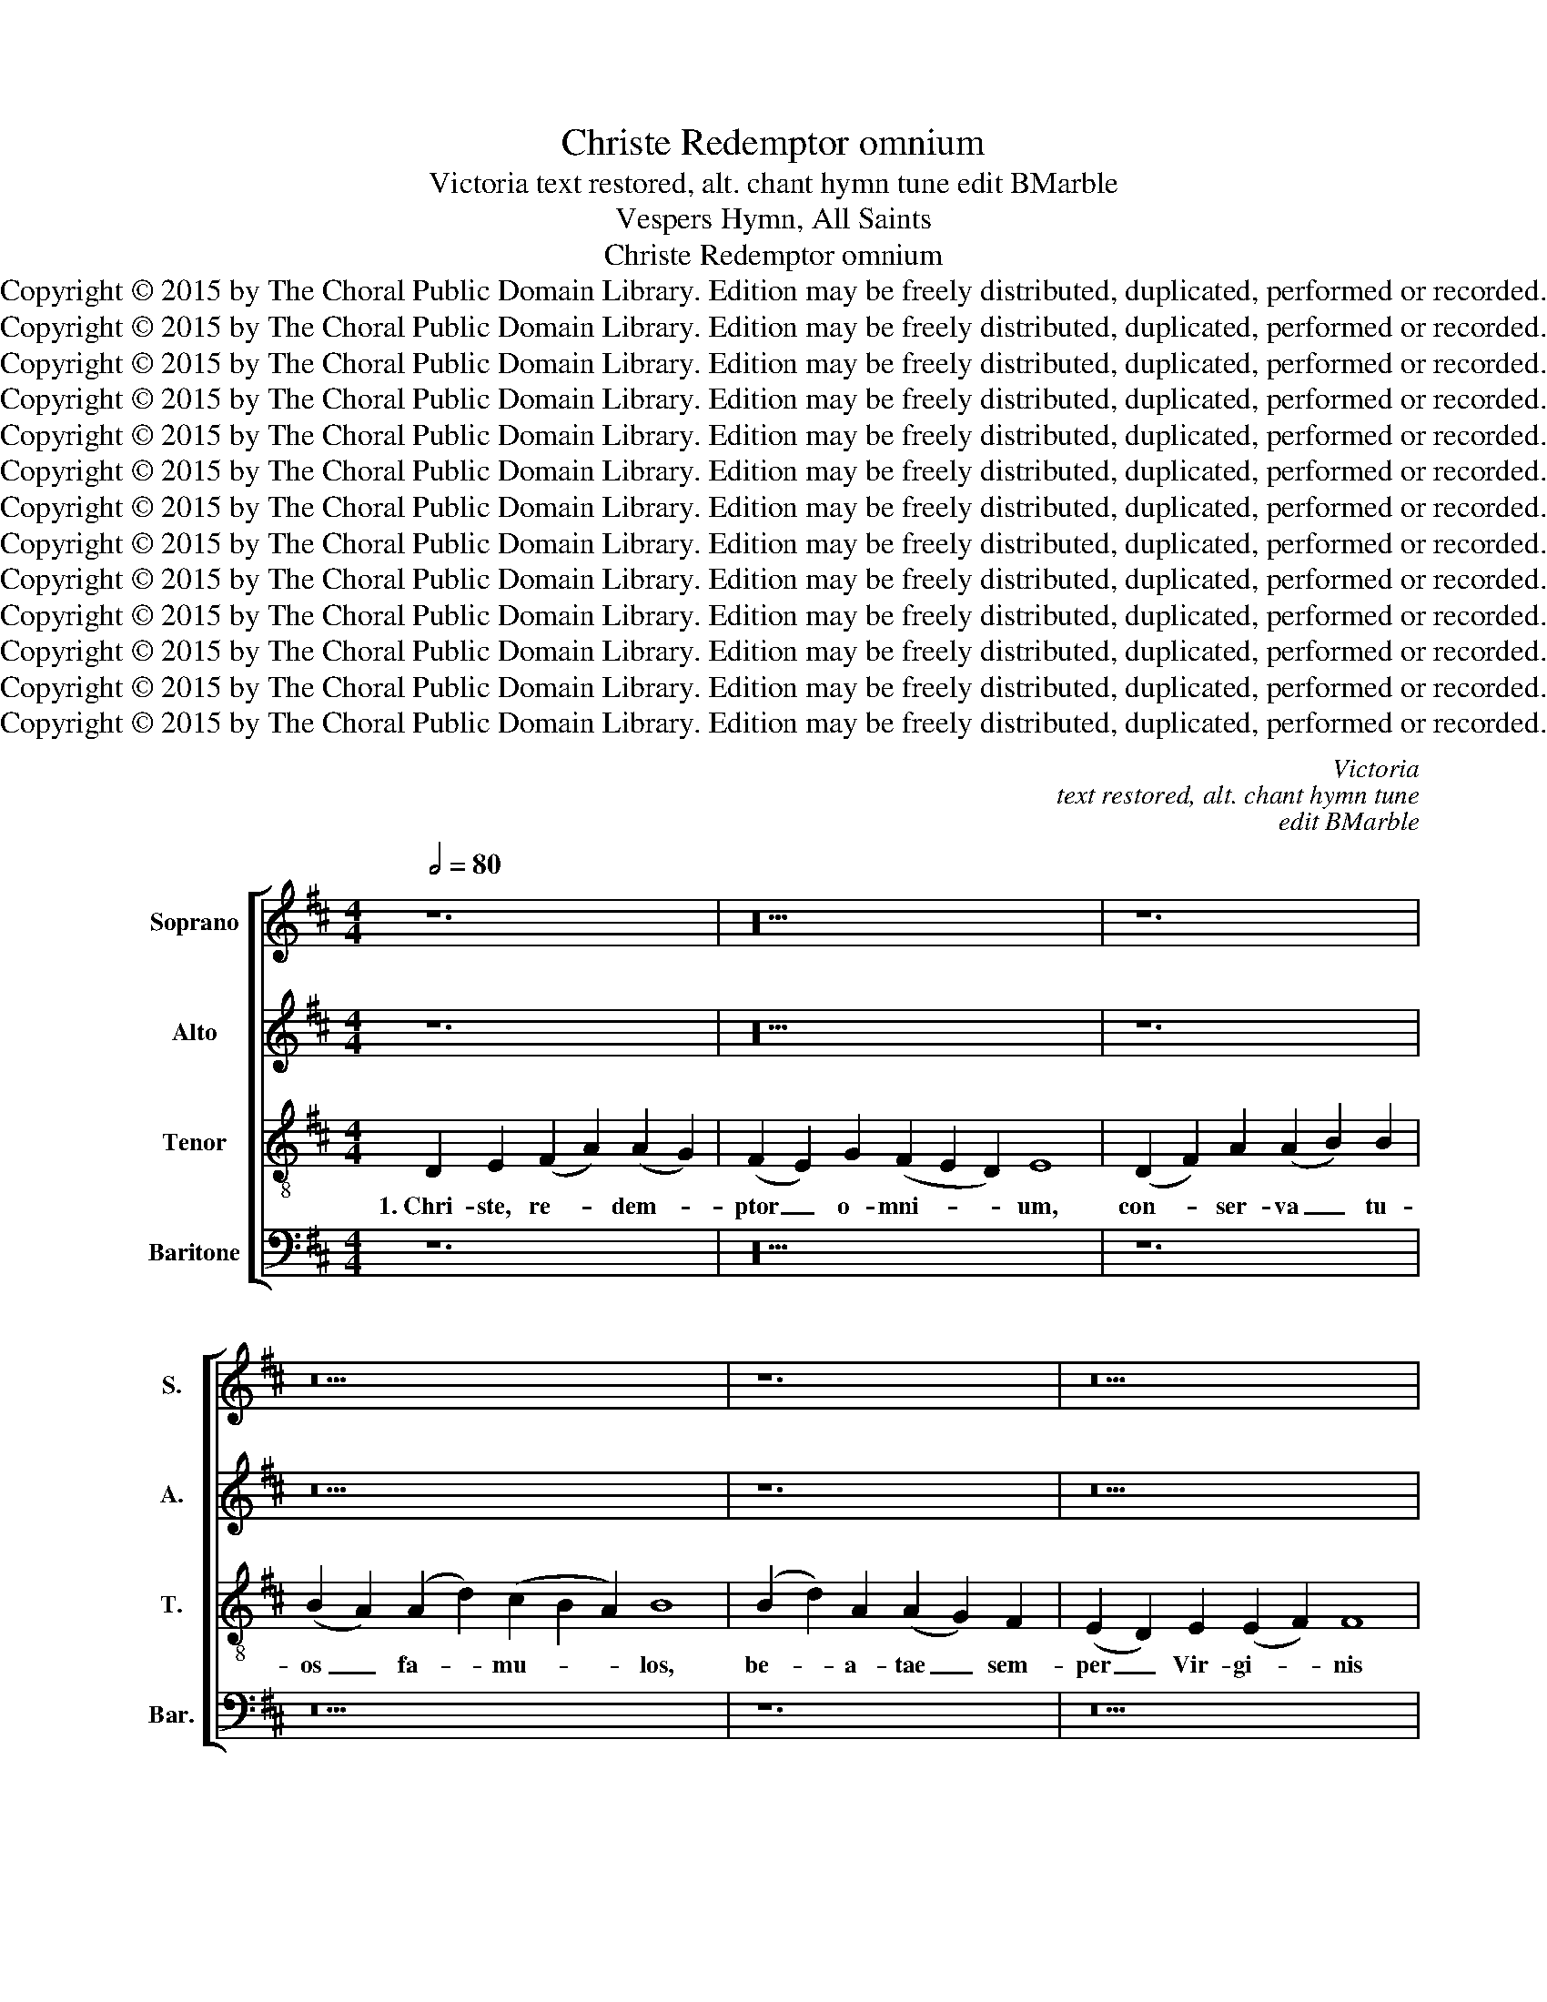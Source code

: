 X:1
T:Christe Redemptor omnium
T:Victoria text restored, alt. chant hymn tune edit BMarble
T:Vespers Hymn, All Saints
T:Christe Redemptor omnium
T:Copyright © 2015 by The Choral Public Domain Library. Edition may be freely distributed, duplicated, performed or recorded.
T:Copyright © 2015 by The Choral Public Domain Library. Edition may be freely distributed, duplicated, performed or recorded.
T:Copyright © 2015 by The Choral Public Domain Library. Edition may be freely distributed, duplicated, performed or recorded.
T:Copyright © 2015 by The Choral Public Domain Library. Edition may be freely distributed, duplicated, performed or recorded.
T:Copyright © 2015 by The Choral Public Domain Library. Edition may be freely distributed, duplicated, performed or recorded.
T:Copyright © 2015 by The Choral Public Domain Library. Edition may be freely distributed, duplicated, performed or recorded.
T:Copyright © 2015 by The Choral Public Domain Library. Edition may be freely distributed, duplicated, performed or recorded.
T:Copyright © 2015 by The Choral Public Domain Library. Edition may be freely distributed, duplicated, performed or recorded.
T:Copyright © 2015 by The Choral Public Domain Library. Edition may be freely distributed, duplicated, performed or recorded.
T:Copyright © 2015 by The Choral Public Domain Library. Edition may be freely distributed, duplicated, performed or recorded.
T:Copyright © 2015 by The Choral Public Domain Library. Edition may be freely distributed, duplicated, performed or recorded.
T:Copyright © 2015 by The Choral Public Domain Library. Edition may be freely distributed, duplicated, performed or recorded.
T:Copyright © 2015 by The Choral Public Domain Library. Edition may be freely distributed, duplicated, performed or recorded.
C:Victoria
C:text restored, alt. chant hymn tune
C:edit BMarble
Z:Vespers Hymn, All Saints
Z:Copyright © 2015 by The Choral Public Domain Library. Edition may be freely distributed, duplicated, performed or recorded.
%%score [ 1 2 3 4 ]
L:1/8
Q:1/2=80
M:4/4
K:D
V:1 treble nm="Soprano" snm="S."
V:2 treble nm="Alto" snm="A."
V:3 treble-8 transpose=-12 nm="Tenor" snm="T."
V:4 bass nm="Baritone" snm="Bar."
V:1
 z12 | z20 | z12 | z22 | z12 | z18 | z12 | z20 ||[M:4/2] D16 | E8 F6 G2 | A8 A8- | A4 G4 F8 | %12
w: ||||||||2.~Be-|a- ta _|_ quo-|* que ag-|
 E8 D4 A4 | B2 c2 d8 c4 | B4 G4 B8- | B4 G4 A8 | z4 A4 B2 c2 d4- | d4 c4 B4 d4 | c2 B2 B8 ^A4 | %19
w: mi- na cae-|le- * * sti-|um spi- ri-|* tu- um,|cae- le- * *|* sti- um spi-|ri- * * tu-|
 B16 | z8 z4 B4 | G4 A4 B4 G4 | B6 A2 F2 G2 A2 B2 | c4 d4 e4 B4 | =c4 A4 B8- | B4 ^A4 B4 B4 | %26
w: um,|prae-|te- ri- ta, prae-|sen- * * * * *|* ti- a, prae-|te- ri- ta,|_ prae- sen- ti-|
 =A8 F8- | F8 ^G8 | A8 E8 | F8 E8 | z4 F6 E2 F2 G2 | A4 F4 G4 E4 | F4 A4 B4 c4 | d12 c4 | %34
w: a, fu-|* tu-|ra ma-|* la|pel- * * *|* * * li-|te, fu- tu- ra|ma- la|
 e4 d6 c2 B2 A2 | G2 F2 E8 ^D4 | E4 B4 =c4 A4 | =c4 B4 A8- | A4 ^G2 F2 G8 || z12 | z20 | z12 | %42
w: pel- * * * *|* * * li-|te, fu- tu- ra|ma- la pel-|* li- * te.||||
 z22 | z12 | z18 | z12 | z20 ||[M:4/2] z16 | z16 | D16 | E8 F6 G2 | A8 A8 | G8 F8 | E8 F8 | G8 F8 | %55
w: |||||||4.~Mar-|ty- res _|_ De-|* i|_ in-|* cly-|
 E16 | z16 | D8 F8 | A8 B8 | B8 A8 | B6 c2 d4 c4- | c2 B2 B8 ^A4 | B16- | B16 | z16 | B8 =c8 | %66
w: ti||con- *|fes- so-|res- que|lu- * * *|* * * ci-|di,|_||ves- *|
 B16 | A8 ^G8 | A8 F8 | E8 D6 E2 | F2 G2 A4 F4 G4- | G2 F2 F8 E4 | F16- | F8 z8 | z16 | D8 E8 | %76
w: |tris o-|* ra-|ti- * *|* * * o- *|* * * ni-|bus|_||nos fer-|
 F6 G2 A8 | A8 G8 | F8 E8 | F8 G8 | F16 | E16 || z12 | z20 | z12 | z22 | z12 | z18 | z12 | z20 || %90
w: te _ _|in _|cae- *|le- *|sti-|bus.|||||||||
[M:4/2] z16 | z8 D8 | E8 F6 G2 | A8 A8- | A4 G4 F4 F4 | E8 z8 | z4 E4 F4 A4 | A4 G4 F6 E2 | %98
w: |6.~Au-|fer- te _|_ gen-|* tem per- fi-|dam|au- fer- te|gen- tem per- *|
 D4 E8 ^D4 | E8 z8 | =D8 F8 | A12 B4 | B12 A4 | B6 c2 d4 c4- | c2 B2 B8 ^A4 | B16- | B16 | z8 B8 | %108
w: * * fi-|dam|cre- *|den- ti-|um de|fi- * * *|* * * ni-|bus,|_|ut|
 =c8 B8 | A12 F4 | G4 E4 G4 F4- | F4 E4 F8- | F16- | F8 z8 | z4 A8 G4 | F16 | E8 G8 | F4 D4 E6 F2 | %118
w: _ _|u- nus|o- mnes u- *|* ni- cum|_||o- vi-|le|nos Pa-|ter _ _ _|
 G4 F2 E2 F4 F4 | ^G16 |] z12 | z20 | z12 | z22 | z12 | z18 | z12 | z20 | z16 |] %129
w: _ _ _ _ re-|gat.||||||||||
V:2
 z12 | z20 | z12 | z22 | z12 | z18 | z12 | z20 ||[M:4/2] z16 | A,8 A,4 B,4 | C4 A,4 D2 C2 D2 E2 | %11
w: |||||||||2.~Be- a- ta|quo- que ag- * * *|
 F4 E6 D2 D4- | D4 C4 D8- | D4 B,4 E8 | z4 E4 D4 B,4 | D12 C4 | D4 E4 F8 | E8 z4 F4 | G8 F8 | %19
w: ||* mi na|cae- le- sti-|um spi-|ri- tu- um,|_ spi-|ri- tu-|
 ^D4 F4 =D4 E4 | F4 D8 G4- | G4 F2 E2 D4 E4 | D8 z8 | F8 G8 | E4 F4 G4 E4 | G4 F8 E4 | %26
w: um, prae- te- ri-|ta, prae- sen-|* * * * ti-|a,|prae- *|te- ri- ta, prae-|sen- * ti-|
 F2 E2 D2 C2 D4 A,4- | A,4 B,8 C4- | C4 D6 CB, C4 | D8 B,4 E4 | D4 C2 B,2 C4 D4 | C4 A,4 B,4 C4 | %32
w: a, _ _ _ _ fu-|* tu- ra|_ ma- * * *|* la pel-|* * * * li-|te. fu- tu- ra|
 D8 G,4 A,4- | A,2 F,2 B,8 A,4 | B,16 | z4 E4 F4 F4 | G6 F2 E2 D2 =C2 B,2 | A,4 B,4 =C4 C4 | %38
w: ma- la pel-|* * * li-|te,|fu- tu- ra|ma- * * * * *|* la pel- li-|
 B,16 || z12 | z20 | z12 | z22 | z12 | z18 | z12 | z20 ||[M:4/2] A,8 B,4 C4 | D6 C2 B,4 A,4 | %49
w: te.|||||||||4.~Mar- ty- res|De- * * *|
 B,6 A,2 B,2 C2 D4- | D4 C4 D4 F4- | F4 E4 F4 C4 | D4 E4 F2 E2 D2 C2 | B,4 C8 D4- | D2 B,2 E8 ^D4 | %55
w: |* * i in-|* cly- ti, mar-|ty- res De- * * *|* i in-|* * * cly-|
 E4 B,4 C4 E4 | D4 C4 D6 C2 | D2 E2 F8 D4 | E4 F4 G4 D4 | E4 G4 F4 E4 | G6 F2 D4 E4 | F4 G4 E8 | %62
w: ti con- fes- so-|res- que lu- *||* ci- di, con-|fes- so- res- que|lu- * * *|* * ci-|
 F8 z8 | F8 G8 | F4 D4 E4 E4 | F4 G8 F4 | G6 FE D4 E4- | E4 ^D4 E4 B,4 | C4 C4 D2 E2 F2 G2 | %69
w: di,|ves- *|tris o- ra- ti-|o- * *||* ni- bus, ves-|tris o- ra- * * *|
 A2 G2 G2 FE F4 B,4 | ^C8 D8- | D4 C4 D4 B,4 | C8 z4 A,4- | A,4 B,8 C4 | D4 C2 B,2 C4 A,4 | %75
w: * * * * * * ti-|o- *|* * * ni-|bus, nos|_ fer- te|in _ _ _ cae-|
 B,2 C2 D6 CB, C4 | D6 E2 F4 E4 | F8 z4 E4 | E4 ^D4 E4 E,4 | B,6 A,2 G,2 E,2 E4- | %80
w: le- * * * * *|* * * sti-|bus, nos|fer- te in cae-|le- * * * *|
 E4 ^D2 C2 D4 D4 | E16 || z12 | z20 | z12 | z22 | z12 | z18 | z12 | z20 ||[M:4/2] z16 | %91
w: * * * * sti-|bus.||||||||||
 z4 A,4 B,4 D4 | D4 C4 D6 E2 | F4 E4 F4 F4 | E8 z8 | z4 A,4 C4 D4 | E8 A,8 | B,12 ^A,4 | %98
w: 6.~Au- fer- te|gen- tem per- *|* * * fi-|dam,|au- fer- te|gen- tem|per- fi-|
 B,8 z4 =A,4 | B,8 C4 D4- | D4 B,4 C4 D4 | E6 D2 E2 F2 G4- | G4 F4 G4 E4 | F6 E2 F2 G2 A4 | %104
w: dam cre-|den- ti- um|_ de fi- *||* ni- bus, de|fi- * * * *|
 F4 G4 F4 F4 | ^D8 z4 F4 | G4 G4 F4 G4- | G4 F2 E2 F6 G2 | A4 E4 G8 | F4 E8 ^D4 | E4 B,6 C2 D4- | %111
w: * * * ni-|bus, ut|u- nus o- *||* mnes u-|* * ni-|cum, om- * *|
 D2 C2 B,8 =A,4 | B,4 C4 D8 | z4 A8 G4 | F8 E4 E4 | D2 E2 F2 G2 A4 A,2 B,2 | C2 D2 E6 D2 B,2 C2 | %117
w: * * * mnes|u- ni- cum|o- vi-|le nos Pa-|ter _ _ _ _ _ _|_ _ _ _ _ _|
 D2 E2 F6 E2 E4- | E4 ^D2 C2 D4 D4 | E16 |] z12 | z20 | z12 | z22 | z12 | z18 | z12 | z20 | z16 |] %129
w: |* * * * re-|gat.||||||||||
V:3
 D2 E2 (F2 A2) (A2 G2) | (F2 E2) G2 (F2 E2 D2) E8 | (D2 F2) A2 (A2 B2) B2 | %3
w: 1.~Chri- ste, re- * dem- *|ptor _ o- mni- * * um,|con- * ser- va _ tu-|
 (B2 A2) (A2 d2) (c2 B2 A2) B8 | (B2 d2) A2 (A2 G2) F2 | (E2 D2) E2 (E2 F2) F8 | %6
w: os _ fa- * mu- * * los,|be- * a- tae _ sem-|per _ Vir- gi- * nis|
 D2 E2 (F2 A2) (A2 G2) | (F2 E2) G2 (F2 E2 D2) E8 ||[M:4/2] z16 | z16 | z16 | z16 | z8 D8 | F8 A8 | %14
w: pla- ca- tus _ san- *|ctis _ pre- ci- * * bus.|||||2.~Cae-|* le-|
 B8 B8- | B8 A8 | B4 c4 d8 | B4 c4 d8 | e8 c8 | B8 z8 | z8 B8 | =c8 B8- | B8 A8- | A8 G8 | %24
w: sti- um|_ spi-|ri- * *||* tu-|um,|prae-||* te-|* ri-|
 A4 F4 E6 D2 | E4 F4 G4 G4 | F16 | z16 | z16 | D8 E8 | F6 =G2 A8 | A8 G8 | F8 E8 | F16 | G16- | %35
w: ta, prae- sen- *|* * * ti-|a,|||fu- tu-|ra _ _|ma- *|la _|_|pel-|
 G8 F8 | E16- | E16- | E16 || D2 E2 (F2 A2) (A2 G2) | (F2 E2) G2 (F2 E2 D2) E8 | %41
w: * li-|te.|_||3.~Va- tes ae- * ter- *|ni _ ju- di- * * cis|
 (D2 F2) A2 (A2 B2) B2 | (B2 A2) (A2 d2) (c2 B2 A2) B8 | (B2 d2) A2 (A2 G2) F2 | %44
w: a- * po- sto- * li-|que _ Do- * mi- * * ni|sup- * pli- ci- * ter|
 (E2 D2) E2 (E2 F2) F8 | D2 E2 (F2 A2) (A2 G2) | (F2 E2) G2 (F2 E2 D2) E8 ||[M:4/2] z16 | %48
w: ex- * po- sci- * mus|sal- va- ri _ ves- *|tris _ pre- ci- * * bus.||
 D8 E4 F4 | G6 F2 G2 A2 B4 | A8 D4 d4- | d4 c4 d4 A4 | B4 c4 d2 c2 B2 A2 | ^G4 A4 F4 B4- | %54
w: 4.~Mar- ty- res|De- * * * *|* i in-|* cly- ti, mar-|ty- res De- * * *|* * i in-|
 B4 =G4 A4 B4 | E8 z4 E4 | F4 A4 G4 F4 | B16 | A8 G8 | z4 E4 F4 A4 | G4 E4 B4 c4 | d4 e4 c8 | %62
w: * * * cly-|ti con-|fes- so- res- que|lu-|ci- di,|con- fes- so-|res- que lu- *|* * ci-|
 B16- | B8 z8 | B8 =c8 | B4 G4 A4 A4 | E2 F2 G2 A2 B4 G4 | F8 E8 | z8 B8 | =c8 B4 G4 | A4 A4 B8- | %71
w: di,|_|ves- *|tris o- ra- ti-|o- * * * * ni-|bus, _|ves-|* tris o-|ra- ti- o-|
 B4 ^A4 B4 G4 | F16 | D8 E8 | F6 G2 A8 | G6 F2 G4 A4 | D4 d4 d4 c4 | d4 D4 E2 F2 G2 A2 | %78
w: * * * ni-|bus,|nos fer-|te _ _|in cae- le- sti-|bus, nos fer- te|in cae- le- * * *|
 B4 B4 E4 e4 | e4 ^d4 e4 E4 | B12 B4 | E16 || D2 E2 (F2 A2) (A2 G2) | (F2 E2) G2 (F2 E2 D2) E8 | %84
w: * sti- bus, nos|fer- te in cae-|le- sti-|bus.|5.~Cho- ri san- * cta- *|tum _ vir- gi- * * num|
 (D2 F2) A2 (A2 B2) B2 | (B2 A2) (A2 d2) (c2 B2 A2) B8 | (B2 d2) A2 (A2 G2) F2 | %87
w: mo- * na- cho- * um-|que _ o- * mni- * * um,|si- * mul cum _ san-|
 (E2 D2) E2 (E2 F2) F8 | D2 E2 (F2 A2) (A2 G2) | (F2 E2) G2 (F2 E2 D2) E8 ||[M:4/2] A8 B4 d4 | %91
w: ctis _ o- mni- * bus|con- sor- tes _ Chri- *|sti _ fa- ci- * * te.|6.~Au- fer- te|
 d4 c4 d2 c2 B2 A2 | G4 A4 D4 d4 | d4 c4 d6 c2 | B2 A2 B4 A4 d4- | d4 c2 B2 A4 F4 | E4 B4 c4 d4 | %97
w: gen- tem per- * * *|* fi- dam, au-|fer- te gen- *|* * * tem per-|* * * * fi-|dam, au- fer- te|
 e8 c4 d4- | d2 c2 B6 =A2 A4- | A4 ^G4 A8 | z16 | z4 A4 c4 d4 | e4 f4 e8- | e4 d2 c2 B4 c4 | %104
w: gen- tem per-||* fi- dam||cre- den- ti-|um de fi-||
 d4 e4 c8 | B16 | z4 B4 =d4 d4 | e12 ^d4 | e12 =d4 | ^c8 A8 | B4 G8 A4 | B6 c2 d4 c4 | d4 A4 B8 | %113
w: * * ni-|bus,|ut u- nus|o- mnes|u- *|* ni-|cum, o- mnes|u- * * ni-|cum o- vi-|
 d8 c4 B4 | d4 c2 B2 c4 B4- | B2 c2 d2 B2 c8- | c4 c4 B8 | z4 B4 G4 A4 | B12 B4 | B16 |] %120
w: le nos Pa-|ter _ _ _ _|_ _ _ _ _|* re- gat,|Pa- ter _|_ re-|gat.|
 D2 E2 (F2 A2) (A2 G2) | (F2 E2) G2 (F2 E2 D2) E8 | (D2 F2) A2 (A2 B2) B2 | %123
w: 7.~Sit Tri- ni- * ta- *|ti _ glo- ri- * * a,|ves- * tras- que _ vo-|
 (B2 A2) (A2 d2) (c2 B2 A2) B8 | (B2 d2) A2 (A2 G2) F2 | (E2 D2) E2 (E2 F2) F8 | %126
w: ces _ jun- * gi- * * te|ut _ il- li _ lau-|des _ de- bi- * tas|
 D2 E2 (F2 A2) (A2 G2) | (F2 E2) G2 (F2 E2 D2) E8 | (E2 F2) (E2 D2 E8) |] %129
w: per- sol- va- * mus _|a- * la- cri- * * ter.|A- * men. _ _|
V:4
 z12 | z20 | z12 | z22 | z12 | z18 | z12 | z20 ||[M:4/2] z16 | z16 | z8 D,8 | D,4 E,4 F,4 D,4 | %12
w: ||||||||||2.~Be-|a- ta quo- que|
 A,6 G,2 F,2 E,2 D,2 C,2 | B,,4 B,,4 A,,4 A,4 | G,4 E,4 G,8- | G,4 G,4 F,6 E,2 | D,4 C,4 B,,4 B,4 | %17
w: ag- * * * * *|* mi- na cae-|le- sti- um|_ spi- ri- *|* tu- um, cae-|
 G,4 A,4 B,4 B,,4 | E,8 F,8 | B,,8 z8 | F,8 G,8 | E,4 F,4 G,4 E,4 | G,6 F,2 D,2 E,2 F,4- | %23
w: le- sti- um spi-|ri- tu-|um,|prae- *|te- ri- ta, prae-|sen- * * * *|
 F,4 F,4 E,8 | z16 | z16 | z8 D,8- | D,8 E,8 | F,6 G,2 A,8 | A,12 ^G,4 | A,6 =G,2 F,4 D,4 | %31
w: * ti- a,|||fu-|* tu-|ra _ _|ma- la|pel- * * *|
 F,8 E,8 | D,8 z4 A,,4 | D,4 B,,4 F,8 | E,4 B,6 A,2 G,2 F,2 | E,2 D,2 =C,2 B,,2 A,,4 B,,4 | %36
w: * li-|te, fu-|tu- ra ma-|la pel- * * *|* * * * * li-|
 E,8 A,,8- | A,,4 ^G,,4 A,,4 A,,4 | E,16 || z12 | z20 | z12 | z22 | z12 | z18 | z12 | z20 || %47
w: te, pel-|* * * li-|te.|||||||||
[M:4/2] z16 | z16 | z16 | z16 | z16 | z16 | z16 | z16 | z16 | z16 | z16 | z16 | z16 | z16 | z16 | %62
w: |||||||||||||||
 z16 | z16 | z16 | z16 | z16 | z16 | z16 | z16 | z16 | z16 | z16 | z16 | z16 | z16 | z16 | z16 | %78
w: ||||||||||||||||
 z16 | z16 | z16 | z16 || z12 | z20 | z12 | z22 | z12 | z18 | z12 | z20 ||[M:4/2] z16 | z16 | z16 | %93
w: |||||||||||||||
 z8 D,8 | E,8 F,6 G,2 | A,8 A,8 | G,8 F,8 | E,8 F,8 | G,8 F,8 | E,8 z4 D,4 | F,4 G,4 A,4 B,4 | %101
w: 6.~Au-|fer- te _|_ gen-|* tem|_ per-|* fi-|dam cre-|den- ti- um de|
 A,12 G,2 F,2 | E,4 ^D,4 E,4 =C,4 | B,,4 B,4 B,4 A,4 | B,4 E,4 F,6 F,2 | B,,16 | z8 B,8 | =C8 B,8 | %108
w: fi- * *|* * * ni-|bus, cre- den- ti-|um de fi- ni-|bus,|ut|_ _|
 A,8 G,8 | A,8 F,8 | E,6 D,2 E,4 F,4 | G,8 F,8 | z16 | z4 D,4 E,8 | F,6 G,2 A,4 E,4 | B,8 F,6 G,2 | %116
w: u- nus|o- mnes|u- * * ni-|cum _||o- vi-|le _ _ nos|Pa- ter _|
 A,4 A,4 E,2 F,2 G,2 A,2 | B,4 B,,4 =C,8 | B,,12 B,,4 | E,16 |] z12 | z20 | z12 | z22 | z12 | z18 | %126
w: _ re- gat, _ _ _|_ Pa- ter|_ re-|gat.|||||||
 z12 | z20 | z16 |] %129
w: |||

